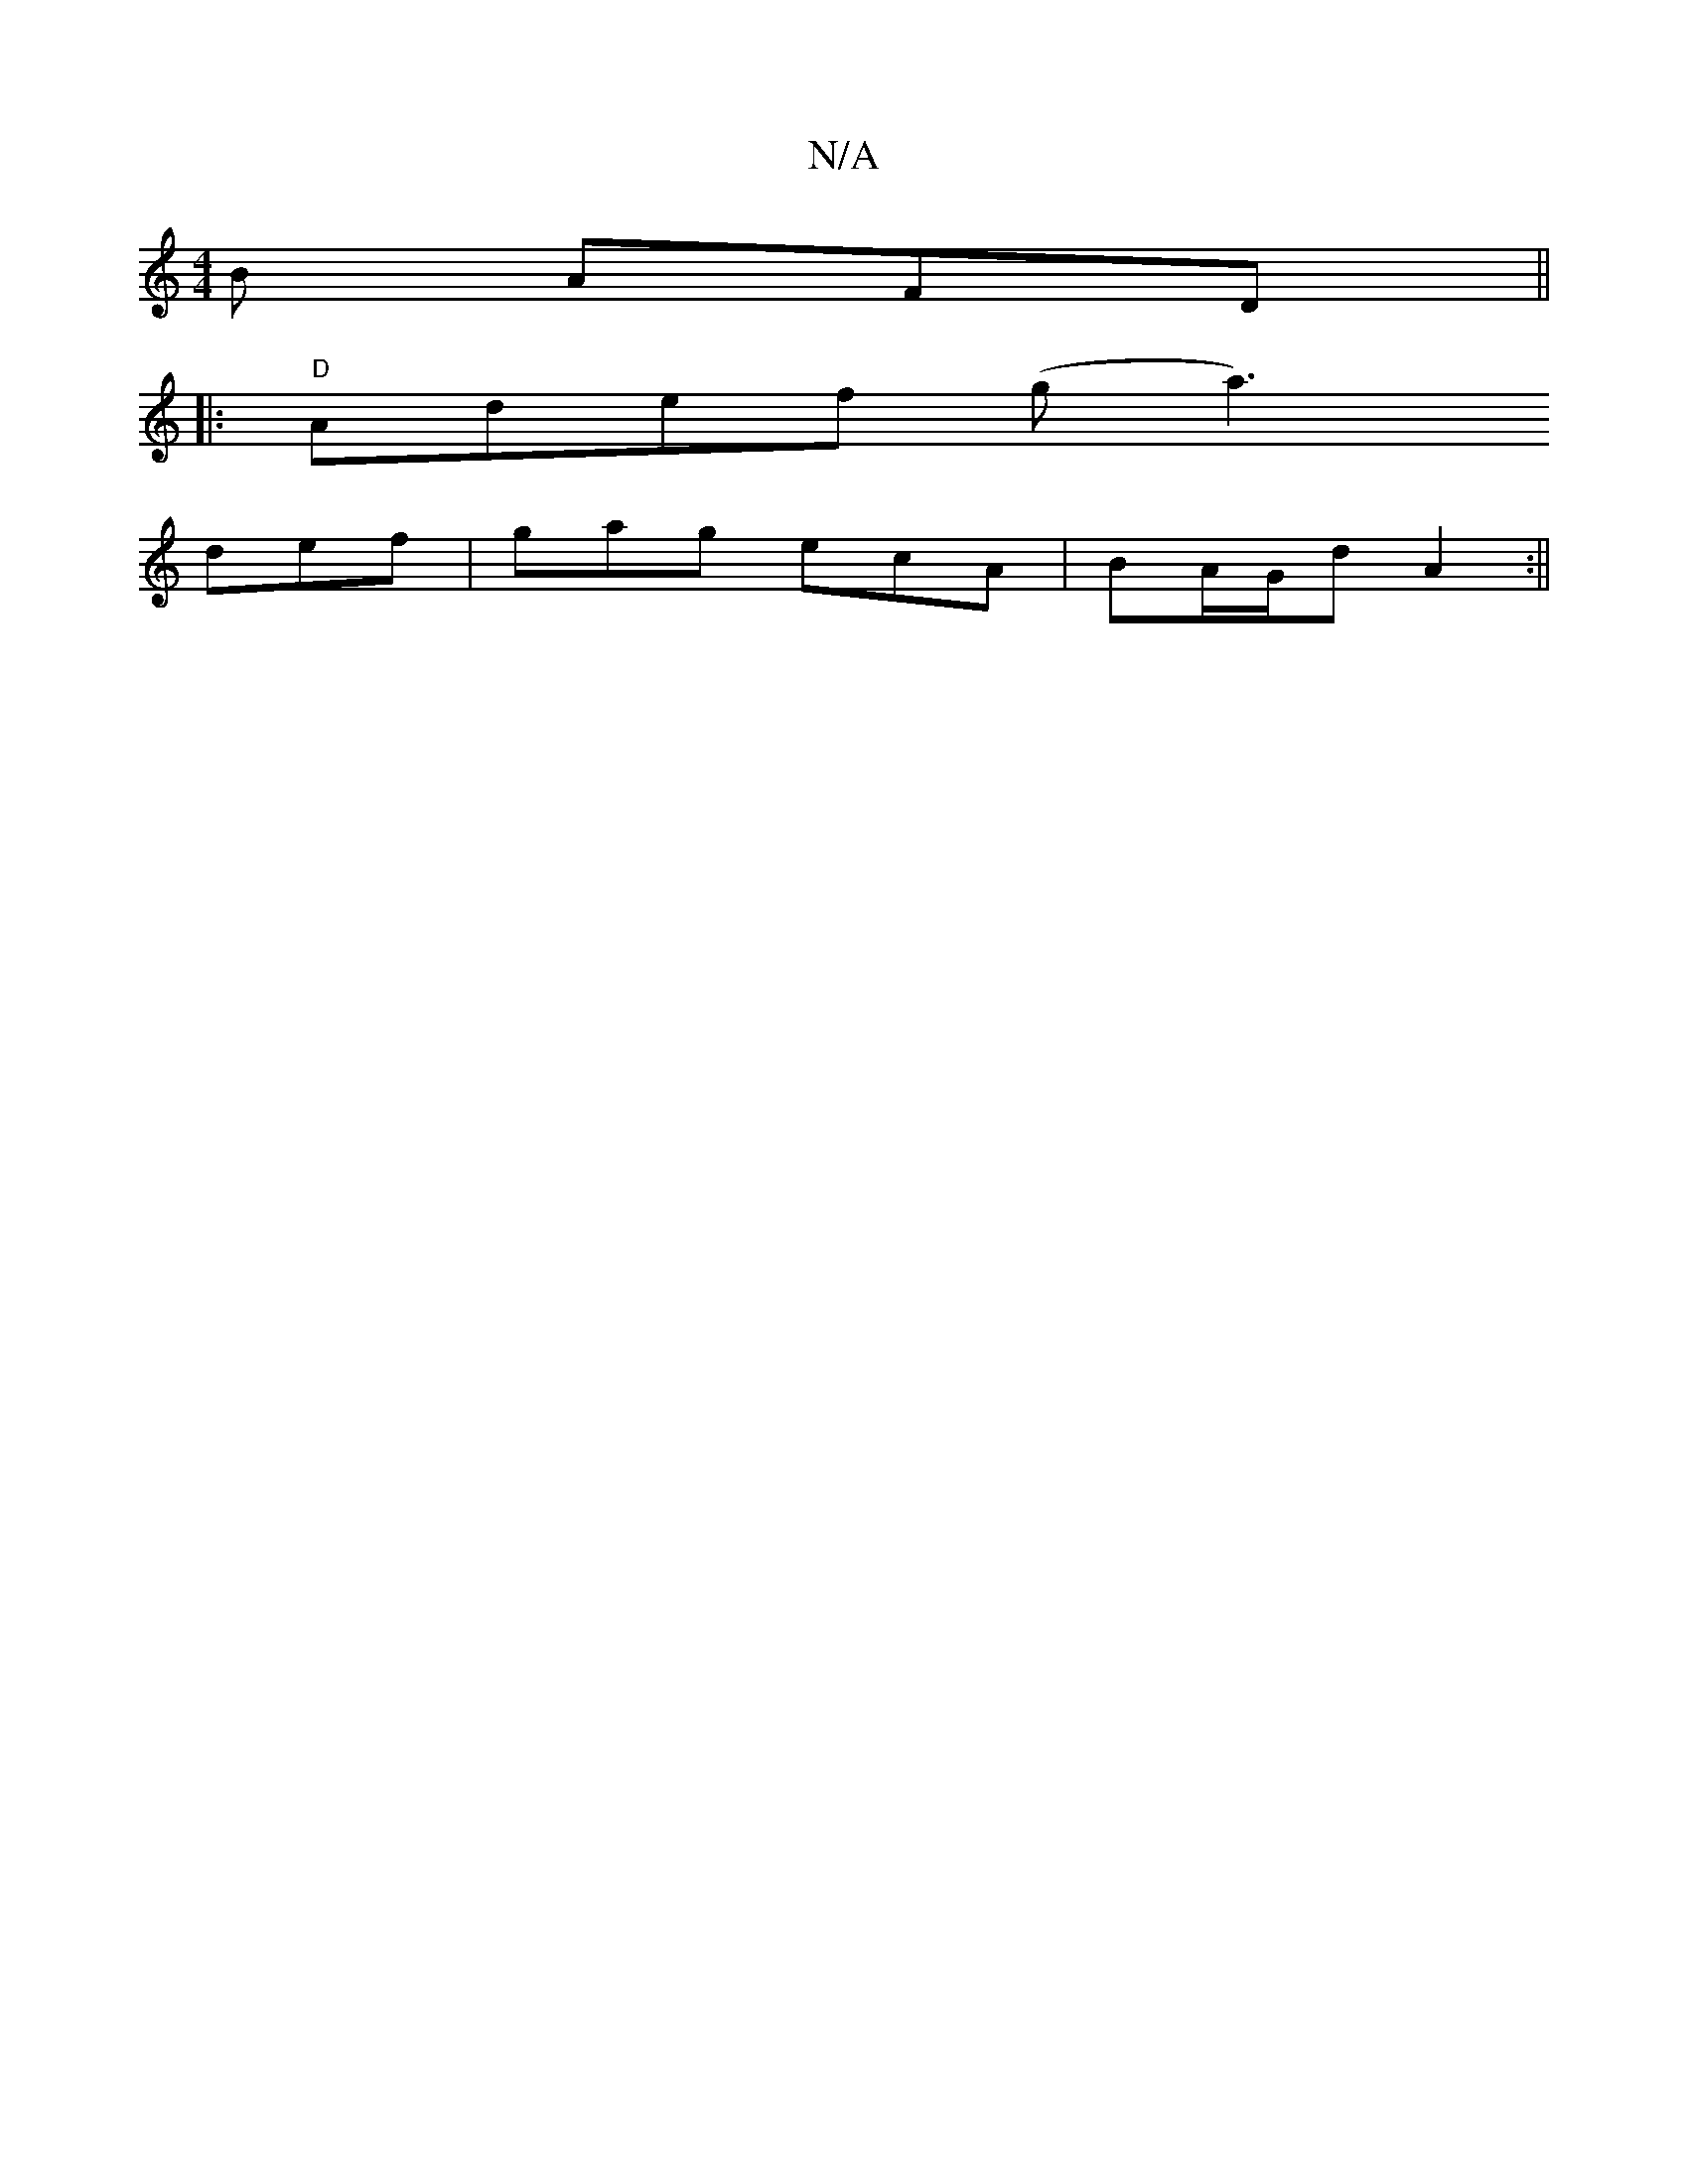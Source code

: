 X:1
T:N/A
M:4/4
R:N/A
K:Cmajor
2B AFD||
|:"D"Adef (g-1 a3)
def | gag ecA | BA/G/d A2 :||

|:B<B e>g B2|db- b>a|e3 c c>e | A>cd>e d<ea>a | bgbb gfge | ~e2d2 efga | e2a2 f3 g |f2 ef dBcA | dcBA B2 A dBc | Bef gfe |1 a3 a2e | d2 e g2 